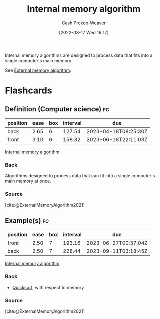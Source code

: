 :PROPERTIES:
:ID:       8c0c78bf-ef9f-48c5-bcab-1e8f67aa67fc
:LAST_MODIFIED: [2023-01-25 Wed 08:44]
:END:
#+title: Internal memory algorithm
#+hugo_custom_front_matter: :slug "8c0c78bf-ef9f-48c5-bcab-1e8f67aa67fc"
#+author: Cash Prokop-Weaver
#+date: [2022-08-17 Wed 16:17]
#+filetags: :concept:

Internal memory algorithms are designed to process data that fits into a single computer's main memory.

See [[id:0f240189-7ede-4505-a900-21330b55f4c9][External memory algorithm]].
* Flashcards
:PROPERTIES:
:ANKI_DECK: Default
:END:
** Definition (Computer science) :fc:
:PROPERTIES:
:ID:       a7617f3a-cb5c-417e-9606-4374c9d07c79
:ANKI_NOTE_ID: 1660778338822
:FC_CREATED: 2022-08-17T23:18:58Z
:FC_TYPE:  double
:END:
:REVIEW_DATA:
| position | ease | box | interval | due                  |
|----------+------+-----+----------+----------------------|
| back     | 2.65 |   6 |   127.54 | 2023-04-18T08:25:30Z |
| front    | 3.10 |   6 |   158.32 | 2023-06-18T22:11:03Z |
:END:
[[id:8c0c78bf-ef9f-48c5-bcab-1e8f67aa67fc][Internal memory algorithm]]
*** Back
Algorithms designed to process data that can fit into a single computer's main memory at once.
*** Source
[cite:@ExternalMemoryAlgorithm2021]
** Example(s) :fc:
:PROPERTIES:
:ID:       85edf3a2-8975-4b0e-ab80-a6728b51c080
:ANKI_NOTE_ID: 1656856971258
:FC_CREATED: 2022-07-03T14:02:51Z
:FC_TYPE:  double
:END:
:REVIEW_DATA:
| position | ease | box | interval | due                  |
|----------+------+-----+----------+----------------------|
| front    | 2.50 |   7 |   193.16 | 2023-06-27T00:37:04Z |
| back     | 2.50 |   7 |   228.44 | 2023-09-11T03:18:45Z |
:END:
[[id:8c0c78bf-ef9f-48c5-bcab-1e8f67aa67fc][Internal memory algorithm]]
*** Back
- [[id:d7bcd831-6a3f-4885-a654-15f0b11c9966][Quicksort]], with respect to memory
*** Source
[cite:@ExternalMemoryAlgorithm2021]
#+print_bibliography: